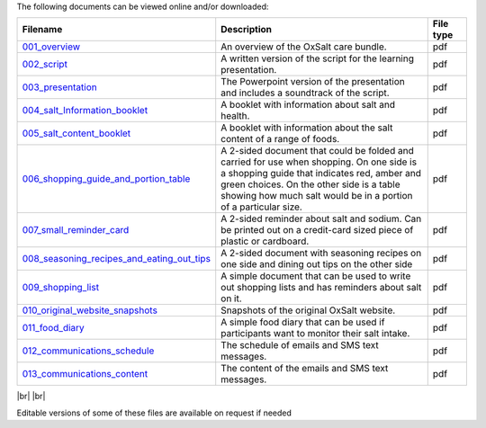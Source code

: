 .. title: The OxSalt Care Bundle Components
.. slug: files
.. date: 2023-12-08 11:57:59 UTC
.. tags: 
.. category: 
.. link: 
.. description: 
.. type: text

.. #define a hard line break for HTML
.. |br| raw:: html

   <br />



The following documents can be viewed online and/or downloaded: 




.. csv-table:: 
    :header: "Filename", "Description", "File type"
    :widths: 20, 70, 10
    :header-rows: 0

    `001_overview </documents/001_overview.pdf>`_, "An overview of the OxSalt care bundle.", pdf
    `002_script </documents/002_script.pdf>`_, "A written version of the script for the learning presentation.", pdf
    `003_presentation </documents/003_presentation.pdf>`_, "The Powerpoint version of the presentation and includes a soundtrack of the script.", pdf
    `004_salt_Information_booklet </documents/004_salt_Information_booklet.pdf>`_, "A booklet with information about salt and health.", pdf
    `005_salt_content_booklet </documents/005_salt_content_booklet.pdf>`_, "A booklet with information about the salt content of a range of foods. ", pdf
    `006_shopping_guide_and_portion_table </documents/006_shopping_guide_and_portion_table.pdf>`_, "A 2-sided document that could be folded and carried for use when shopping. On one side is a shopping guide that indicates red, amber and green choices. On the other side is a table showing how much salt would be in a portion of a particular size. ", pdf
    `007_small_reminder_card </documents/007_small_reminder_card.pdf>`_, "A 2-sided reminder about salt and sodium. Can be printed out on a credit-card sized piece of plastic or cardboard. ", pdf
    `008_seasoning_recipes_and_eating_out_tips </documents/008_seasoning_recipes_and_eating_out_tips.pdf>`_, "A 2-sided document with seasoning recipes on one side and dining out tips on the other side", pdf
    `009_shopping_list </documents/009_shopping_list.pdf>`_, "A simple document that can be used to write out shopping lists and has reminders about salt on it.", pdf
    `010_original_website_snapshots </documents/010_original_website_snapshots.pdf>`_, "Snapshots of the original OxSalt website.", pdf
    `011_food_diary </documents/011_food_diary.pdf>`_, "A simple food diary that can be used if participants want to monitor their salt intake. ", pdf
    `012_communications_schedule </documents/012_communications_schedule.pdf>`_, "The schedule of emails and SMS text messages.", pdf
    `013_communications_content </documents/013_communications_content.pdf>`_, "The content of the emails and SMS text messages.", pdf


|br|
|br|

..
    this is a comment

Editable versions of some of these files are available on request if needed